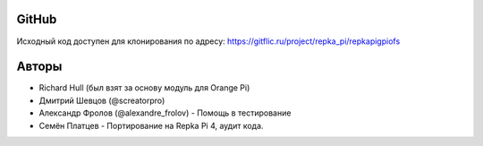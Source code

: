 GitHub
^^^^^^
Исходный код доступен для клонирования по адресу: https://gitflic.ru/project/repka_pi/repkapigpiofs

Авторы
^^^^^^^^^^^^
* Richard Hull (был взят за основу модуль для Orange Pi)
* Дмитрий Шевцов (@screatorpro)
* Александр Фролов (@alexandre_frolov) - Помощь в тестирование
* Семён Платцев - Портирование на Repka Pi 4, аудит кода.